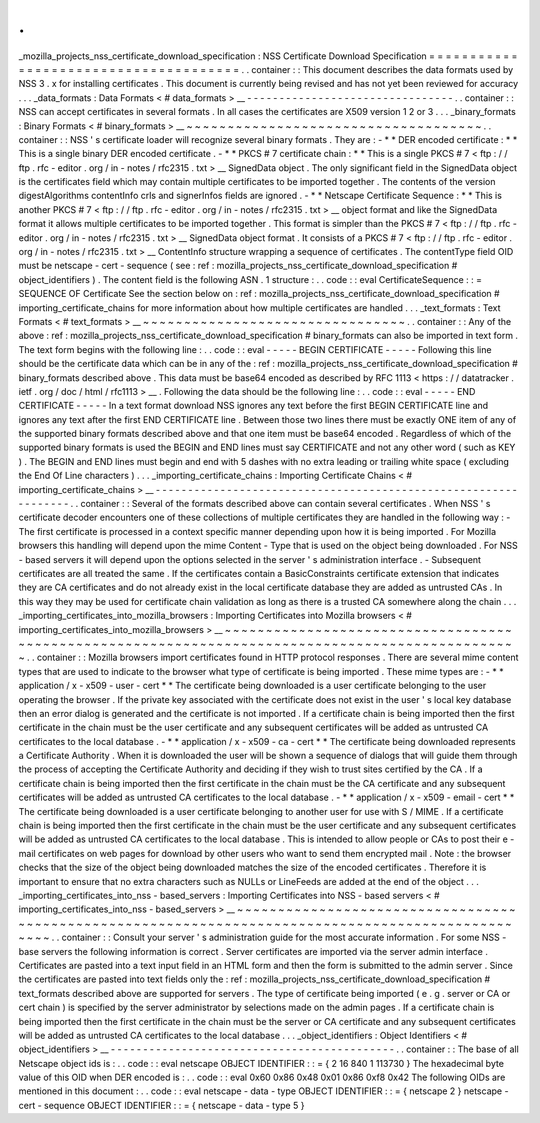 .
.
_mozilla_projects_nss_certificate_download_specification
:
NSS
Certificate
Download
Specification
=
=
=
=
=
=
=
=
=
=
=
=
=
=
=
=
=
=
=
=
=
=
=
=
=
=
=
=
=
=
=
=
=
=
=
=
=
=
.
.
container
:
:
This
document
describes
the
data
formats
used
by
NSS
3
.
x
for
installing
certificates
.
This
document
is
currently
being
revised
and
has
not
yet
been
reviewed
for
accuracy
.
.
.
_data_formats
:
Data
Formats
<
#
data_formats
>
__
-
-
-
-
-
-
-
-
-
-
-
-
-
-
-
-
-
-
-
-
-
-
-
-
-
-
-
-
-
-
-
-
.
.
container
:
:
NSS
can
accept
certificates
in
several
formats
.
In
all
cases
the
certificates
are
X509
version
1
2
or
3
.
.
.
_binary_formats
:
Binary
Formats
<
#
binary_formats
>
__
~
~
~
~
~
~
~
~
~
~
~
~
~
~
~
~
~
~
~
~
~
~
~
~
~
~
~
~
~
~
~
~
~
~
~
~
.
.
container
:
:
NSS
'
s
certificate
loader
will
recognize
several
binary
formats
.
They
are
:
-
*
*
DER
encoded
certificate
:
*
*
This
is
a
single
binary
DER
encoded
certificate
.
-
*
*
PKCS
#
7
certificate
chain
:
*
*
This
is
a
single
PKCS
#
7
<
ftp
:
/
/
ftp
.
rfc
-
editor
.
org
/
in
-
notes
/
rfc2315
.
txt
>
__
SignedData
object
.
The
only
significant
field
in
the
SignedData
object
is
the
certificates
field
which
may
contain
multiple
certificates
to
be
imported
together
.
The
contents
of
the
version
digestAlgorithms
contentInfo
crls
and
signerInfos
fields
are
ignored
.
-
*
*
Netscape
Certificate
Sequence
:
*
*
This
is
another
PKCS
#
7
<
ftp
:
/
/
ftp
.
rfc
-
editor
.
org
/
in
-
notes
/
rfc2315
.
txt
>
__
object
format
and
like
the
SignedData
format
it
allows
multiple
certificates
to
be
imported
together
.
This
format
is
simpler
than
the
PKCS
#
7
<
ftp
:
/
/
ftp
.
rfc
-
editor
.
org
/
in
-
notes
/
rfc2315
.
txt
>
__
SignedData
object
format
.
It
consists
of
a
PKCS
#
7
<
ftp
:
/
/
ftp
.
rfc
-
editor
.
org
/
in
-
notes
/
rfc2315
.
txt
>
__
ContentInfo
structure
wrapping
a
sequence
of
certificates
.
The
contentType
field
OID
must
be
netscape
-
cert
-
sequence
(
see
:
ref
:
mozilla_projects_nss_certificate_download_specification
#
object_identifiers
)
.
The
content
field
is
the
following
ASN
.
1
structure
:
.
.
code
:
:
eval
CertificateSequence
:
:
=
SEQUENCE
OF
Certificate
See
the
section
below
on
:
ref
:
mozilla_projects_nss_certificate_download_specification
#
importing_certificate_chains
for
more
information
about
how
multiple
certificates
are
handled
.
.
.
_text_formats
:
Text
Formats
<
#
text_formats
>
__
~
~
~
~
~
~
~
~
~
~
~
~
~
~
~
~
~
~
~
~
~
~
~
~
~
~
~
~
~
~
~
~
.
.
container
:
:
Any
of
the
above
:
ref
:
mozilla_projects_nss_certificate_download_specification
#
binary_formats
can
also
be
imported
in
text
form
.
The
text
form
begins
with
the
following
line
:
.
.
code
:
:
eval
-
-
-
-
-
BEGIN
CERTIFICATE
-
-
-
-
-
Following
this
line
should
be
the
certificate
data
which
can
be
in
any
of
the
:
ref
:
mozilla_projects_nss_certificate_download_specification
#
binary_formats
described
above
.
This
data
must
be
base64
encoded
as
described
by
RFC
1113
<
https
:
/
/
datatracker
.
ietf
.
org
/
doc
/
html
/
rfc1113
>
__
.
Following
the
data
should
be
the
following
line
:
.
.
code
:
:
eval
-
-
-
-
-
END
CERTIFICATE
-
-
-
-
-
In
a
text
format
download
NSS
ignores
any
text
before
the
first
BEGIN
CERTIFICATE
line
and
ignores
any
text
after
the
first
END
CERTIFICATE
line
.
Between
those
two
lines
there
must
be
exactly
ONE
item
of
any
of
the
supported
binary
formats
described
above
and
that
one
item
must
be
base64
encoded
.
Regardless
of
which
of
the
supported
binary
formats
is
used
the
BEGIN
and
END
lines
must
say
CERTIFICATE
and
not
any
other
word
(
such
as
KEY
)
.
The
BEGIN
and
END
lines
must
begin
and
end
with
5
dashes
with
no
extra
leading
or
trailing
white
space
(
excluding
the
End
Of
Line
characters
)
.
.
.
_importing_certificate_chains
:
Importing
Certificate
Chains
<
#
importing_certificate_chains
>
__
-
-
-
-
-
-
-
-
-
-
-
-
-
-
-
-
-
-
-
-
-
-
-
-
-
-
-
-
-
-
-
-
-
-
-
-
-
-
-
-
-
-
-
-
-
-
-
-
-
-
-
-
-
-
-
-
-
-
-
-
-
-
-
-
.
.
container
:
:
Several
of
the
formats
described
above
can
contain
several
certificates
.
When
NSS
'
s
certificate
decoder
encounters
one
of
these
collections
of
multiple
certificates
they
are
handled
in
the
following
way
:
-
The
first
certificate
is
processed
in
a
context
specific
manner
depending
upon
how
it
is
being
imported
.
For
Mozilla
browsers
this
handling
will
depend
upon
the
mime
Content
-
Type
that
is
used
on
the
object
being
downloaded
.
For
NSS
-
based
servers
it
will
depend
upon
the
options
selected
in
the
server
'
s
administration
interface
.
-
Subsequent
certificates
are
all
treated
the
same
.
If
the
certificates
contain
a
BasicConstraints
certificate
extension
that
indicates
they
are
CA
certificates
and
do
not
already
exist
in
the
local
certificate
database
they
are
added
as
untrusted
CAs
.
In
this
way
they
may
be
used
for
certificate
chain
validation
as
long
as
there
is
a
trusted
CA
somewhere
along
the
chain
.
.
.
_importing_certificates_into_mozilla_browsers
:
Importing
Certificates
into
Mozilla
browsers
<
#
importing_certificates_into_mozilla_browsers
>
__
~
~
~
~
~
~
~
~
~
~
~
~
~
~
~
~
~
~
~
~
~
~
~
~
~
~
~
~
~
~
~
~
~
~
~
~
~
~
~
~
~
~
~
~
~
~
~
~
~
~
~
~
~
~
~
~
~
~
~
~
~
~
~
~
~
~
~
~
~
~
~
~
~
~
~
~
~
~
~
~
~
~
~
~
~
~
~
~
~
~
~
~
~
~
~
~
.
.
container
:
:
Mozilla
browsers
import
certificates
found
in
HTTP
protocol
responses
.
There
are
several
mime
content
types
that
are
used
to
indicate
to
the
browser
what
type
of
certificate
is
being
imported
.
These
mime
types
are
:
-
*
*
application
/
x
-
x509
-
user
-
cert
*
*
The
certificate
being
downloaded
is
a
user
certificate
belonging
to
the
user
operating
the
browser
.
If
the
private
key
associated
with
the
certificate
does
not
exist
in
the
user
'
s
local
key
database
then
an
error
dialog
is
generated
and
the
certificate
is
not
imported
.
If
a
certificate
chain
is
being
imported
then
the
first
certificate
in
the
chain
must
be
the
user
certificate
and
any
subsequent
certificates
will
be
added
as
untrusted
CA
certificates
to
the
local
database
.
-
*
*
application
/
x
-
x509
-
ca
-
cert
*
*
The
certificate
being
downloaded
represents
a
Certificate
Authority
.
When
it
is
downloaded
the
user
will
be
shown
a
sequence
of
dialogs
that
will
guide
them
through
the
process
of
accepting
the
Certificate
Authority
and
deciding
if
they
wish
to
trust
sites
certified
by
the
CA
.
If
a
certificate
chain
is
being
imported
then
the
first
certificate
in
the
chain
must
be
the
CA
certificate
and
any
subsequent
certificates
will
be
added
as
untrusted
CA
certificates
to
the
local
database
.
-
*
*
application
/
x
-
x509
-
email
-
cert
*
*
The
certificate
being
downloaded
is
a
user
certificate
belonging
to
another
user
for
use
with
S
/
MIME
.
If
a
certificate
chain
is
being
imported
then
the
first
certificate
in
the
chain
must
be
the
user
certificate
and
any
subsequent
certificates
will
be
added
as
untrusted
CA
certificates
to
the
local
database
.
This
is
intended
to
allow
people
or
CAs
to
post
their
e
-
mail
certificates
on
web
pages
for
download
by
other
users
who
want
to
send
them
encrypted
mail
.
Note
:
the
browser
checks
that
the
size
of
the
object
being
downloaded
matches
the
size
of
the
encoded
certificates
.
Therefore
it
is
important
to
ensure
that
no
extra
characters
such
as
NULLs
or
LineFeeds
are
added
at
the
end
of
the
object
.
.
.
_importing_certificates_into_nss
-
based_servers
:
Importing
Certificates
into
NSS
-
based
servers
<
#
importing_certificates_into_nss
-
based_servers
>
__
~
~
~
~
~
~
~
~
~
~
~
~
~
~
~
~
~
~
~
~
~
~
~
~
~
~
~
~
~
~
~
~
~
~
~
~
~
~
~
~
~
~
~
~
~
~
~
~
~
~
~
~
~
~
~
~
~
~
~
~
~
~
~
~
~
~
~
~
~
~
~
~
~
~
~
~
~
~
~
~
~
~
~
~
~
~
~
~
~
~
~
~
~
~
~
~
~
~
.
.
container
:
:
Consult
your
server
'
s
administration
guide
for
the
most
accurate
information
.
For
some
NSS
-
base
servers
the
following
information
is
correct
.
Server
certificates
are
imported
via
the
server
admin
interface
.
Certificates
are
pasted
into
a
text
input
field
in
an
HTML
form
and
then
the
form
is
submitted
to
the
admin
server
.
Since
the
certificates
are
pasted
into
text
fields
only
the
:
ref
:
mozilla_projects_nss_certificate_download_specification
#
text_formats
described
above
are
supported
for
servers
.
The
type
of
certificate
being
imported
(
e
.
g
.
server
or
CA
or
cert
chain
)
is
specified
by
the
server
administrator
by
selections
made
on
the
admin
pages
.
If
a
certificate
chain
is
being
imported
then
the
first
certificate
in
the
chain
must
be
the
server
or
CA
certificate
and
any
subsequent
certificates
will
be
added
as
untrusted
CA
certificates
to
the
local
database
.
.
.
_object_identifiers
:
Object
Identifiers
<
#
object_identifiers
>
__
-
-
-
-
-
-
-
-
-
-
-
-
-
-
-
-
-
-
-
-
-
-
-
-
-
-
-
-
-
-
-
-
-
-
-
-
-
-
-
-
-
-
-
-
.
.
container
:
:
The
base
of
all
Netscape
object
ids
is
:
.
.
code
:
:
eval
netscape
OBJECT
IDENTIFIER
:
:
=
{
2
16
840
1
113730
}
The
hexadecimal
byte
value
of
this
OID
when
DER
encoded
is
:
.
.
code
:
:
eval
0x60
0x86
0x48
0x01
0x86
0xf8
0x42
The
following
OIDs
are
mentioned
in
this
document
:
.
.
code
:
:
eval
netscape
-
data
-
type
OBJECT
IDENTIFIER
:
:
=
{
netscape
2
}
netscape
-
cert
-
sequence
OBJECT
IDENTIFIER
:
:
=
{
netscape
-
data
-
type
5
}
